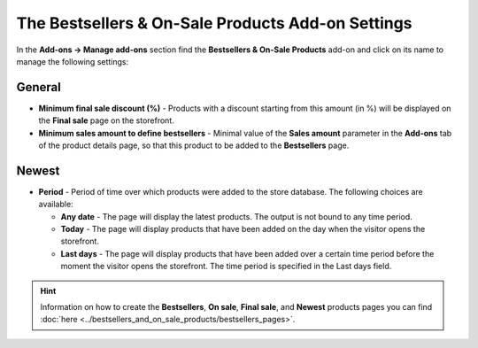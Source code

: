 **************************************************
The Bestsellers & On-Sale Products Add-on Settings
**************************************************

In the **Add-ons → Manage add-ons** section find the **Bestsellers & On-Sale Products** add-on and click on its name to manage the following settings:

General
*******

*	**Minimum final sale discount (%)** - Products with a discount starting from this amount (in %) will be displayed on the **Final sale** page on the storefront.
*	**Minimum sales amount to define bestsellers** - Minimal value of the **Sales amount** parameter in the **Add-ons** tab of the product details page, so that this product to be added to the **Bestsellers** page.

Newest
******

*	**Period** - Period of time over which products were added to the store database. The following choices are available:

	*	**Any date** - The page will display the latest products. The output is not bound to any time period.
	*	**Today** - The page will display products that have been added on the day when the visitor opens the storefront.
	*	**Last days** - The page will display products that have been added over a certain time period before the moment the visitor opens the storefront. The time period is specified in the Last days field.

.. hint ::

	Information on how to create the **Bestsellers**, **On sale**, **Final sale**, and **Newest** products pages you can find :doc:`here <../bestsellers_and_on_sale_products/bestsellers_pages>`.